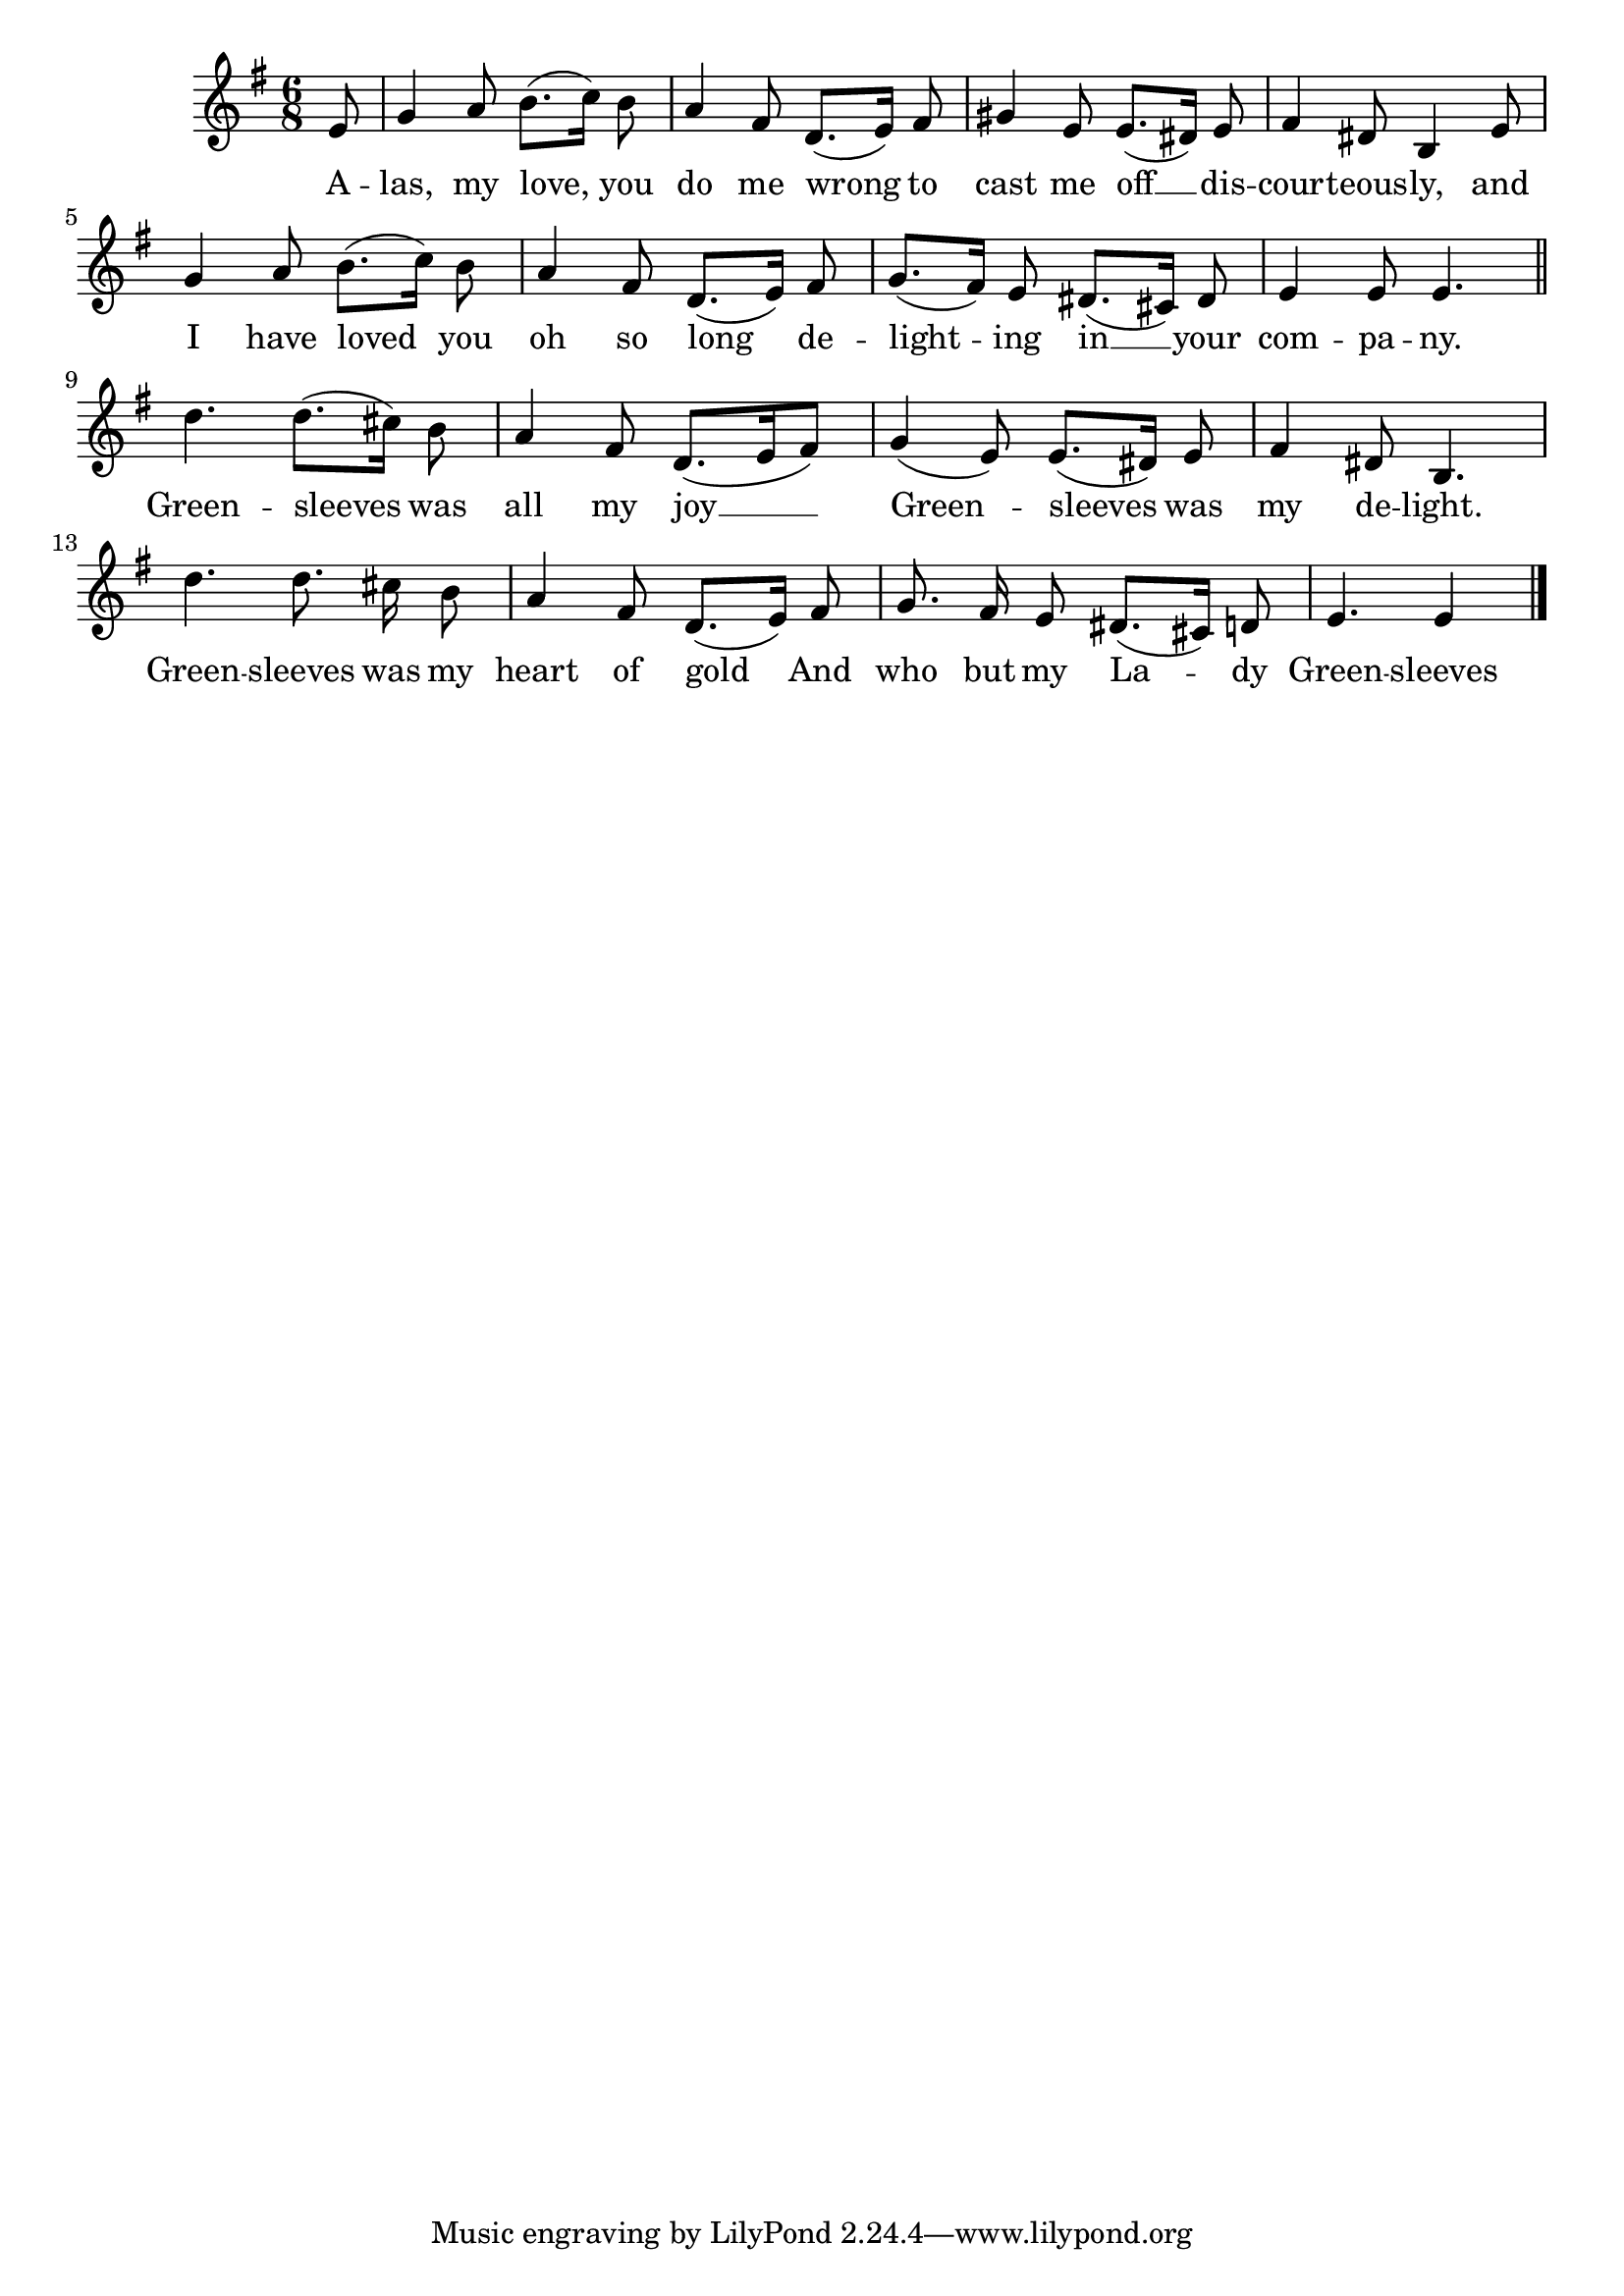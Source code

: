 \language "deutsch"
\version "2.24.4"

global = {
 \time 6/8 % Takt
 \key g \major % Tonart
 \autoBeamOff % Automatische Balken abschalten
 \partial 8 % Achtelnote Auftakt
}

\relative c' {
 \global
 e8 |
 g4 a8 h8.([ c16]) h8 |
 a4 fis8 d8.([ e16]) fis8 |
 gis4 e8 e8.([ dis16]) e8 |
 fis4 dis8 h4 e8 |
 g4 a8 h8.([ c16]]) h8 |
 a4 fis8 d8.([ e16]) fis8 |
 g8.([ fis16]) e8 dis8.([ cis16]) dis8 |
 e4 e8 e4. | \section
 d'4. d8.([ cis16]) h8 |
 a4 fis8 d8.([ e16 fis8]) |
 g4( e8) e8.([ dis16]) e8 |
 fis4 dis8 h4. |
 d'4. d8. cis16 h8 |
 a4 fis8 d8.([ e16]) fis8 |
 g8. fis16 e8 dis8.([ cis16]) d8 |
 e4. e4 \fine
} \addlyrics {
 A -- las, my love, you do me wrong
 to cast me off __ dis -- cour -- teous -- ly,
 and I have loved you oh so long
 de -- light -- ing in __ your com -- pa -- ny.
 Green -- sleeves was all my joy __
 Green -- sleeves was my de -- light.
 Green -- sleeves was my heart of gold
 And who but my La -- dy Green -- sleeves
}
